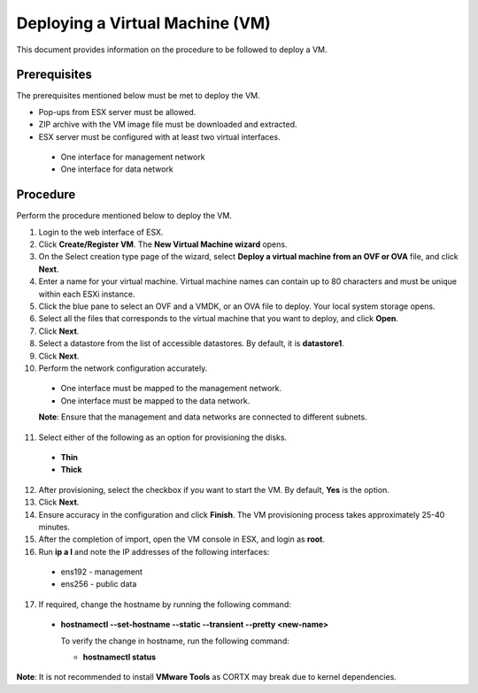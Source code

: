 ================================
Deploying a Virtual Machine (VM)
================================
This document provides information on the procedure to be followed to deploy a VM.

**************
Prerequisites
**************
The prerequisites mentioned below must be met to deploy the VM.

- Pop-ups from ESX server must be allowed.
- ZIP archive with the VM image file must be downloaded and extracted.
- ESX server must be configured with at least two virtual interfaces.

 - One interface for management network
 - One interface for data network
 

**********
Procedure
**********
Perform the procedure mentioned below to deploy the VM.

1. Login to the web interface of ESX.

2. Click **Create/Register VM**. The **New Virtual Machine wizard** opens.

3. On the Select creation type page of the wizard, select **Deploy a virtual machine from an OVF or OVA** file, and click **Next**.

4. Enter a name for your virtual machine. Virtual machine names can contain up to 80 characters and must be unique within each ESXi instance.

5. Click the blue pane to select an OVF and a VMDK, or an OVA file to deploy. Your local system storage opens.

6. Select all the files that corresponds to the virtual machine that you want to deploy, and click **Open**.

7. Click **Next**.

8. Select a datastore from the list of accessible datastores. By default, it is **datastore1**.

9. Click **Next**. 

10. Perform the network configuration accurately.

  - One interface must be mapped to the management network.
  
  - One interface must be mapped to the data network.
  
  **Note**: Ensure that the management and data networks are connected to different subnets.

11. Select either of the following as an option for provisioning the disks.

  - **Thin** 
  - **Thick**

12. After provisioning, select the checkbox if you want to start the VM. By default, **Yes** is the option.

13. Click **Next**.

14. Ensure accuracy in the configuration and click **Finish**. The VM provisioning process takes approximately 25-40 minutes.

15. After the completion of import, open the VM console in ESX, and login as **root**.

16. Run **ip a l** and note the IP addresses of the following interfaces:

  - ens192 - management
  - ens256 - public data
  
  
17. If required, change the hostname by running the following command:

  - **hostnamectl --set-hostname --static --transient --pretty <new-name>**
  
    To verify the change in hostname, run the following command:
    
    - **hostnamectl status**
 
 
**Note**: It is not recommended to install **VMware Tools** as CORTX may break due to kernel dependencies. 



